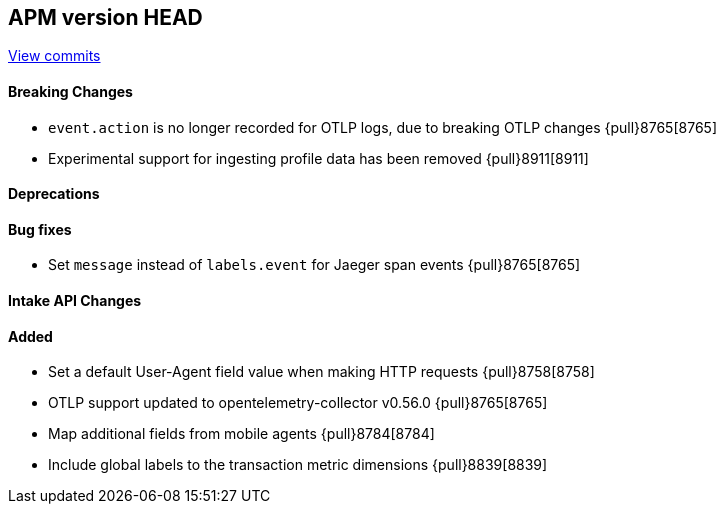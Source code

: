 [[release-notes-head]]
== APM version HEAD

https://github.com/elastic/apm-server/compare/8.5\...main[View commits]

[float]
==== Breaking Changes
- `event.action` is no longer recorded for OTLP logs, due to breaking OTLP changes {pull}8765[8765]
- Experimental support for ingesting profile data has been removed {pull}8911[8911]

[float]
==== Deprecations

[float]
==== Bug fixes
- Set `message` instead of `labels.event` for Jaeger span events {pull}8765[8765]

[float]
==== Intake API Changes

[float]
==== Added
- Set a default User-Agent field value when making HTTP requests {pull}8758[8758]
- OTLP support updated to opentelemetry-collector v0.56.0 {pull}8765[8765]
- Map additional fields from mobile agents {pull}8784[8784]
- Include global labels to the transaction metric dimensions {pull}8839[8839]
